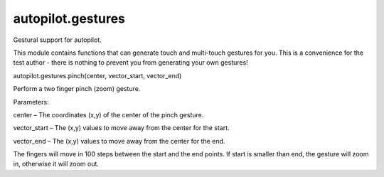 autopilot.gestures
==================

.. raw:: html

   <!-- Start Namespace Content -->

.. raw:: html

   <p>

Gestural support for autopilot.

.. raw:: html

   </p>

.. raw:: html

   <p>

This module contains functions that can generate touch and multi-touch
gestures for you. This is a convenience for the test author - there is
nothing to prevent you from generating your own gestures!

.. raw:: html

   </p>

.. raw:: html

   <dl class="function">

.. raw:: html

   <dt id="autopilot.gestures.pinch">

autopilot.gestures.pinch(center, vector\_start, vector\_end)

.. raw:: html

   </dt>

.. raw:: html

   <dd>

.. raw:: html

   <p>

Perform a two finger pinch (zoom) gesture.

.. raw:: html

   </p>

.. raw:: html

   <table class="docutils field-list" frame="void" rules="none">

.. raw:: html

   <col class="field-name" />

.. raw:: html

   <col class="field-body" />

.. raw:: html

   <tbody valign="top">

.. raw:: html

   <tr class="field-odd field">

.. raw:: html

   <th class="field-name">

Parameters:

.. raw:: html

   </th>

.. raw:: html

   <td class="field-body">

.. raw:: html

   <ul class="first last simple">

.. raw:: html

   <li>

center – The coordinates (x,y) of the center of the pinch gesture.

.. raw:: html

   </li>

.. raw:: html

   <li>

vector\_start – The (x,y) values to move away from the center for the
start.

.. raw:: html

   </li>

.. raw:: html

   <li>

vector\_end – The (x,y) values to move away from the center for the end.

.. raw:: html

   </li>

.. raw:: html

   </ul>

.. raw:: html

   </td>

.. raw:: html

   </tr>

.. raw:: html

   </tbody>

.. raw:: html

   </table>

.. raw:: html

   <p>

The fingers will move in 100 steps between the start and the end points.
If start is smaller than end, the gesture will zoom in, otherwise it
will zoom out.

.. raw:: html

   </p>

.. raw:: html

   </dd>

.. raw:: html

   </dl>

.. raw:: html

   <!-- End Namespace Content -->
